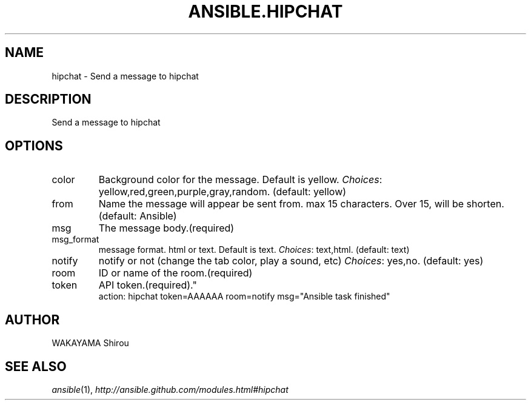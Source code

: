 .TH ANSIBLE.HIPCHAT 3 "2013-06-10" "1.2" "ANSIBLE MODULES"
." generated from library/notification/hipchat
.SH NAME
hipchat \- Send a message to hipchat
." ------ DESCRIPTION
.SH DESCRIPTION
.PP
Send a message to hipchat 
." ------ OPTIONS
."
."
.SH OPTIONS
   
.IP color
Background color for the message. Default is yellow.
.IR Choices :
yellow,red,green,purple,gray,random. (default: yellow)   
.IP from
Name the message will appear be sent from. max 15 characters. Over 15, will be shorten. (default: Ansible)   
.IP msg
The message body.(required)   
.IP msg_format
message format. html or text. Default is text.
.IR Choices :
text,html. (default: text)   
.IP notify
notify or not (change the tab color, play a sound, etc)
.IR Choices :
yes,no. (default: yes)   
.IP room
ID or name of the room.(required)   
.IP token
API token.(required)."
."
." ------ NOTES
."
."
." ------ EXAMPLES
." ------ PLAINEXAMPLES
.nf
action: hipchat token=AAAAAA room=notify msg="Ansible task finished"

.fi

." ------- AUTHOR
.SH AUTHOR
WAKAYAMA Shirou
.SH SEE ALSO
.IR ansible (1),
.I http://ansible.github.com/modules.html#hipchat